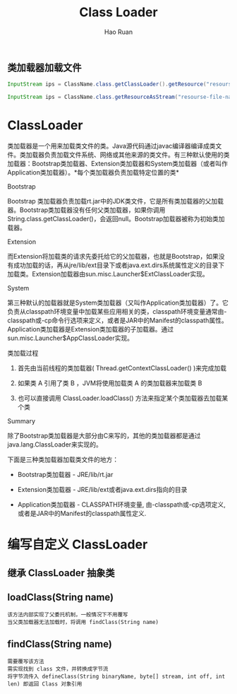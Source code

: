 #+TITLE:     Class Loader
#+AUTHOR:    Hao Ruan
#+EMAIL:     ruanhao1116@gmail.com
#+LANGUAGE:  en
#+LINK_HOME: http://www.github.com/ruanhao
#+HTML_HEAD: <link rel="stylesheet" type="text/css" href="../css/style.css" />
#+OPTIONS:   H:2 num:nil \n:nil @:t ::t |:t ^:{} _:{} *:t TeX:t LaTeX:t
#+STARTUP:   showall



** 类加载器加载文件

#+BEGIN_SRC java
InputStream ips = ClassName.class.getClassLoader().getResource("resourse-file-name"); // Way 1 需指定相对 classpath 的路径

InputStream ips = ClassName.class.getResourceAsStream("resourse-file-name"); // Way 2 需指定相对包的路径

#+END_SRC


* ClassLoader

类加载器是一个用来加载类文件的类。Java源代码通过javac编译器编译成类文件。类加载器负责加载文件系统、网络或其他来源的类文件。有三种默认使用的类加载器：Bootstrap类加载器、Extension类加载器和System类加载器（或者叫作Application类加载器）。*每个类加载器负责加载特定位置的类*

*** Bootstrap

Bootstrap 类加载器负责加载rt.jar中的JDK类文件，它是所有类加载器的父加载器。Bootstrap类加载器没有任何父类加载器，如果你调用String.class.getClassLoader()，会返回null。Bootstrap加载器被称为初始类加载器。


*** Extension

而Extension将加载类的请求先委托给它的父加载器，也就是Bootstrap，如果没有成功加载的话，再从jre/lib/ext目录下或者java.ext.dirs系统属性定义的目录下加载类。Extension加载器由sun.misc.Launcher$ExtClassLoader实现。


*** System

第三种默认的加载器就是System类加载器（又叫作Application类加载器）了。它负责从classpath环境变量中加载某些应用相关的类，classpath环境变量通常由-classpath或-cp命令行选项来定义，或者是JAR中的Manifest的classpath属性。Application类加载器是Extension类加载器的子加载器。通过sun.misc.Launcher$AppClassLoader实现。


*** 类加载过程

1. 首先由当前线程的类加载器( Thread.getContextClassLoader() )来完成加载

2. 如果类 A 引用了类 B ，JVM将使用加载类 A 的类加载器来加载类 B

3. 也可以直接调用 ClassLoader.loadClass() 方法来指定某个类加载器去加载某个类

*** Summary

除了Bootstrap类加载器是大部分由C来写的，其他的类加载器都是通过java.lang.ClassLoader来实现的。

下面是三种类加载器加载类文件的地方：

- Bootstrap类加载器   - JRE/lib/rt.jar

- Extension类加载器   - JRE/lib/ext或者java.ext.dirs指向的目录

- Application类加载器 - CLASSPATH环境变量, 由-classpath或-cp选项定义,或者是JAR中的Manifest的classpath属性定义.

* 编写自定义 ClassLoader

** 继承 ClassLoader 抽象类


** loadClass(String name)

#+BEGIN_EXAMPLE
该方法内部实现了父委托机制，一般情况下不用覆写
当父类加载器无法加载时，将调用 findClass(String name)
#+END_EXAMPLE

** findClass(String name)

#+BEGIN_EXAMPLE
需要覆写该方法
需实现找到 class 文件，并转换成字节流
将字节流传入 defineClass(String binaryName, byte[] stream, int off, int len) 即返回 Class 对象引用
#+END_EXAMPLE
